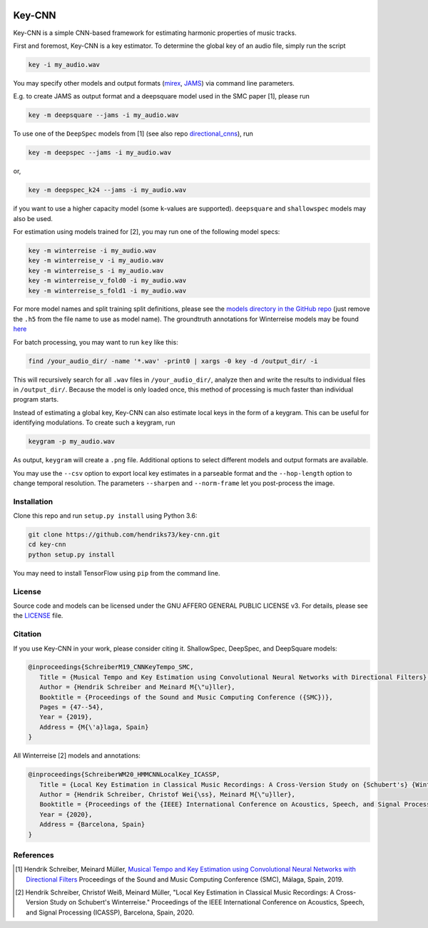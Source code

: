 .. image:: https://img.shields.io/badge/License-AGPL%20v3-blue.svg
   :target: https://www.gnu.org/licenses/agpl-3.0

=======
Key-CNN
=======

Key-CNN is a simple CNN-based framework for estimating harmonic properties
of music tracks.

First and foremost, Key-CNN is a key estimator. To determine the global key of
an audio file, simply run the script

.. code-block:: console

    key -i my_audio.wav

You may specify other models and output formats (`mirex <https://www.music-ir.org/mirex/wiki/2019:Audio_Key_Detection>`_,
`JAMS <https://github.com/marl/jams>`_) via command line parameters.

E.g. to create JAMS as output format and a deepsquare model used in the SMC
paper [1], please run

.. code-block:: console

    key -m deepsquare --jams -i my_audio.wav


To use one of the ``DeepSpec`` models from [1] (see also repo
`directional_cnns <https://github.com/hendriks73/directional_cnns>`_), run

.. code-block:: console

    key -m deepspec --jams -i my_audio.wav

or,

.. code-block:: console

    key -m deepspec_k24 --jams -i my_audio.wav

if you want to use a higher capacity model (some ``k``-values are supported).
``deepsquare`` and ``shallowspec`` models may also be used.

For estimation using models trained for [2], you may run one of the following
model specs:

.. code-block:: console

    key -m winterreise -i my_audio.wav
    key -m winterreise_v -i my_audio.wav
    key -m winterreise_s -i my_audio.wav
    key -m winterreise_v_fold0 -i my_audio.wav
    key -m winterreise_s_fold1 -i my_audio.wav

For more model names and split training split definitions, please see the `models directory
in the GitHub repo <https://github.com/hendriks73/key-cnn/tree/master/keycnn/models>`_
(just remove the ``.h5`` from the file name to use as model name).
The groundtruth annotations for Winterreise models may be found
`here <https://github.com/hendriks73/key-cnn/tree/master/annotations/winterreise>`_

For batch processing, you may want to run ``key`` like this:

.. code-block:: console

    find /your_audio_dir/ -name '*.wav' -print0 | xargs -0 key -d /output_dir/ -i

This will recursively search for all ``.wav`` files in ``/your_audio_dir/``, analyze then
and write the results to individual files in ``/output_dir/``. Because the model is only
loaded once, this method of processing is much faster than individual program starts.

Instead of estimating a global key, Key-CNN can also estimate local keys in the
form of a keygram. This can be useful for identifying modulations.
To create such a keygram, run

.. code-block:: console

    keygram -p my_audio.wav

As output, ``keygram`` will create a ``.png`` file. Additional options to select different models
and output formats are available.

You may use the ``--csv`` option to export local key estimates in a parseable format and the
``--hop-length`` option to change temporal resolution.
The parameters ``--sharpen`` and ``--norm-frame`` let you post-process the image.


Installation
============

Clone this repo and run ``setup.py install`` using Python 3.6:

.. code-block:: console

    git clone https://github.com/hendriks73/key-cnn.git
    cd key-cnn
    python setup.py install

You may need to install TensorFlow using ``pip`` from the command line.

License
=======

Source code and models can be licensed under the GNU AFFERO GENERAL PUBLIC LICENSE v3.
For details, please see the `LICENSE <LICENSE>`_ file.


Citation
========

If you use Key-CNN in your work, please consider citing it.
ShallowSpec, DeepSpec, and DeepSquare models:

.. code-block:: latex

   @inproceedings{SchreiberM19_CNNKeyTempo_SMC,
      Title = {Musical Tempo and Key Estimation using Convolutional Neural Networks with Directional Filters},
      Author = {Hendrik Schreiber and Meinard M{\"u}ller},
      Booktitle = {Proceedings of the Sound and Music Computing Conference ({SMC})},
      Pages = {47--54},
      Year = {2019},
      Address = {M{\'a}laga, Spain}
   }


All Winterreise [2] models and annotations:

.. code-block:: latex

   @inproceedings{SchreiberWM20_HMMCNNLocalKey_ICASSP,
      Title = {Local Key Estimation in Classical Music Recordings: A Cross-Version Study on {Schubert's} {Winterreise}},
      Author = {Hendrik Schreiber, Christof Wei{\ss}, Meinard M{\"u}ller},
      Booktitle = {Proceedings of the {IEEE} International Conference on Acoustics, Speech, and Signal Processing ({ICASSP})},
      Year = {2020},
      Address = {Barcelona, Spain}
   }

References
==========

.. [1] Hendrik Schreiber, Meinard Müller, `Musical Tempo and Key Estimation using Convolutional
    Neural Networks with Directional Filters
    <http://smc2019.uma.es/articles/P1/P1_07_SMC2019_paper.pdf>`_
    Proceedings of the Sound and Music Computing Conference (SMC),
    Málaga, Spain, 2019.
.. [2] Hendrik Schreiber, Christof Weiß, Meinard Müller,
    "Local Key Estimation in Classical Music Recordings: A Cross-Version Study on Schubert's Winterreise."
    Proceedings of the IEEE International Conference on Acoustics, Speech, and Signal Processing (ICASSP),
    Barcelona, Spain, 2020.
